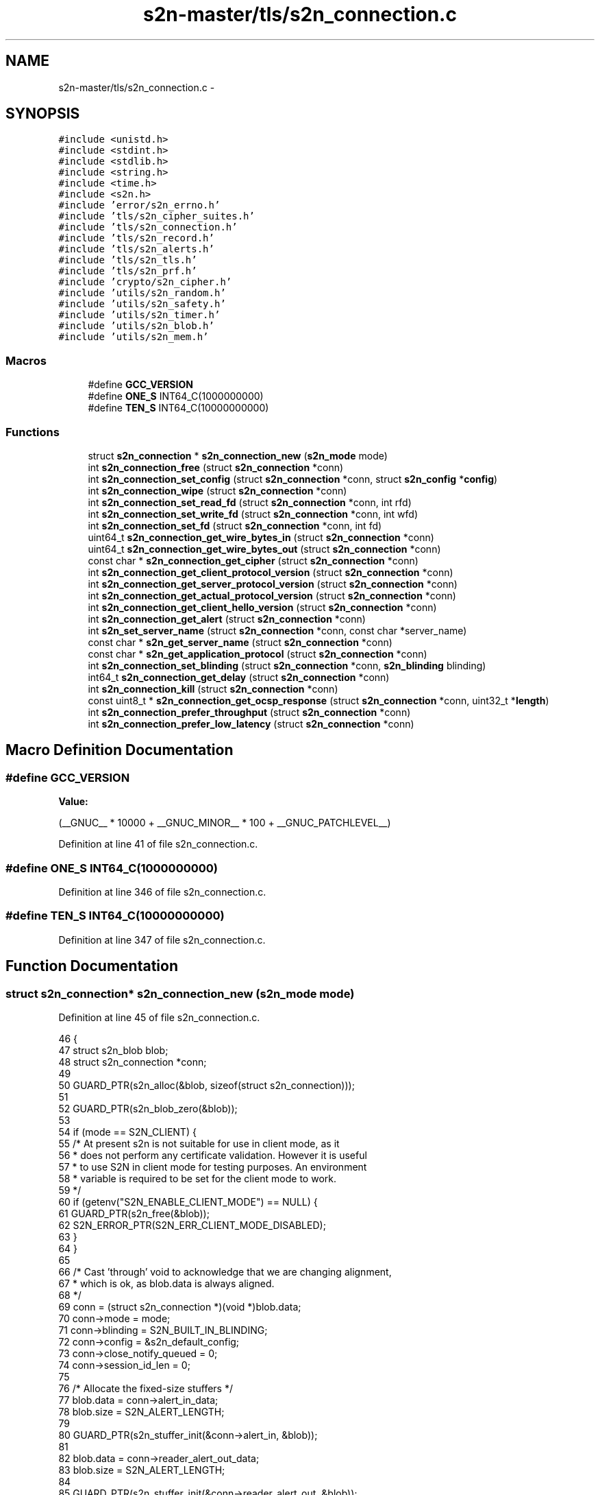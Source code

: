 .TH "s2n-master/tls/s2n_connection.c" 3 "Fri Aug 19 2016" "s2n-doxygen-full" \" -*- nroff -*-
.ad l
.nh
.SH NAME
s2n-master/tls/s2n_connection.c \- 
.SH SYNOPSIS
.br
.PP
\fC#include <unistd\&.h>\fP
.br
\fC#include <stdint\&.h>\fP
.br
\fC#include <stdlib\&.h>\fP
.br
\fC#include <string\&.h>\fP
.br
\fC#include <time\&.h>\fP
.br
\fC#include <s2n\&.h>\fP
.br
\fC#include 'error/s2n_errno\&.h'\fP
.br
\fC#include 'tls/s2n_cipher_suites\&.h'\fP
.br
\fC#include 'tls/s2n_connection\&.h'\fP
.br
\fC#include 'tls/s2n_record\&.h'\fP
.br
\fC#include 'tls/s2n_alerts\&.h'\fP
.br
\fC#include 'tls/s2n_tls\&.h'\fP
.br
\fC#include 'tls/s2n_prf\&.h'\fP
.br
\fC#include 'crypto/s2n_cipher\&.h'\fP
.br
\fC#include 'utils/s2n_random\&.h'\fP
.br
\fC#include 'utils/s2n_safety\&.h'\fP
.br
\fC#include 'utils/s2n_timer\&.h'\fP
.br
\fC#include 'utils/s2n_blob\&.h'\fP
.br
\fC#include 'utils/s2n_mem\&.h'\fP
.br

.SS "Macros"

.in +1c
.ti -1c
.RI "#define \fBGCC_VERSION\fP"
.br
.ti -1c
.RI "#define \fBONE_S\fP   INT64_C(1000000000)"
.br
.ti -1c
.RI "#define \fBTEN_S\fP   INT64_C(10000000000)"
.br
.in -1c
.SS "Functions"

.in +1c
.ti -1c
.RI "struct \fBs2n_connection\fP * \fBs2n_connection_new\fP (\fBs2n_mode\fP mode)"
.br
.ti -1c
.RI "int \fBs2n_connection_free\fP (struct \fBs2n_connection\fP *conn)"
.br
.ti -1c
.RI "int \fBs2n_connection_set_config\fP (struct \fBs2n_connection\fP *conn, struct \fBs2n_config\fP *\fBconfig\fP)"
.br
.ti -1c
.RI "int \fBs2n_connection_wipe\fP (struct \fBs2n_connection\fP *conn)"
.br
.ti -1c
.RI "int \fBs2n_connection_set_read_fd\fP (struct \fBs2n_connection\fP *conn, int rfd)"
.br
.ti -1c
.RI "int \fBs2n_connection_set_write_fd\fP (struct \fBs2n_connection\fP *conn, int wfd)"
.br
.ti -1c
.RI "int \fBs2n_connection_set_fd\fP (struct \fBs2n_connection\fP *conn, int fd)"
.br
.ti -1c
.RI "uint64_t \fBs2n_connection_get_wire_bytes_in\fP (struct \fBs2n_connection\fP *conn)"
.br
.ti -1c
.RI "uint64_t \fBs2n_connection_get_wire_bytes_out\fP (struct \fBs2n_connection\fP *conn)"
.br
.ti -1c
.RI "const char * \fBs2n_connection_get_cipher\fP (struct \fBs2n_connection\fP *conn)"
.br
.ti -1c
.RI "int \fBs2n_connection_get_client_protocol_version\fP (struct \fBs2n_connection\fP *conn)"
.br
.ti -1c
.RI "int \fBs2n_connection_get_server_protocol_version\fP (struct \fBs2n_connection\fP *conn)"
.br
.ti -1c
.RI "int \fBs2n_connection_get_actual_protocol_version\fP (struct \fBs2n_connection\fP *conn)"
.br
.ti -1c
.RI "int \fBs2n_connection_get_client_hello_version\fP (struct \fBs2n_connection\fP *conn)"
.br
.ti -1c
.RI "int \fBs2n_connection_get_alert\fP (struct \fBs2n_connection\fP *conn)"
.br
.ti -1c
.RI "int \fBs2n_set_server_name\fP (struct \fBs2n_connection\fP *conn, const char *server_name)"
.br
.ti -1c
.RI "const char * \fBs2n_get_server_name\fP (struct \fBs2n_connection\fP *conn)"
.br
.ti -1c
.RI "const char * \fBs2n_get_application_protocol\fP (struct \fBs2n_connection\fP *conn)"
.br
.ti -1c
.RI "int \fBs2n_connection_set_blinding\fP (struct \fBs2n_connection\fP *conn, \fBs2n_blinding\fP blinding)"
.br
.ti -1c
.RI "int64_t \fBs2n_connection_get_delay\fP (struct \fBs2n_connection\fP *conn)"
.br
.ti -1c
.RI "int \fBs2n_connection_kill\fP (struct \fBs2n_connection\fP *conn)"
.br
.ti -1c
.RI "const uint8_t * \fBs2n_connection_get_ocsp_response\fP (struct \fBs2n_connection\fP *conn, uint32_t *\fBlength\fP)"
.br
.ti -1c
.RI "int \fBs2n_connection_prefer_throughput\fP (struct \fBs2n_connection\fP *conn)"
.br
.ti -1c
.RI "int \fBs2n_connection_prefer_low_latency\fP (struct \fBs2n_connection\fP *conn)"
.br
.in -1c
.SH "Macro Definition Documentation"
.PP 
.SS "#define GCC_VERSION"
\fBValue:\fP
.PP
.nf
(__GNUC__ * 10000 \
                     + __GNUC_MINOR__ * 100 \
                     + __GNUC_PATCHLEVEL__)
.fi
.PP
Definition at line 41 of file s2n_connection\&.c\&.
.SS "#define ONE_S   INT64_C(1000000000)"

.PP
Definition at line 346 of file s2n_connection\&.c\&.
.SS "#define TEN_S   INT64_C(10000000000)"

.PP
Definition at line 347 of file s2n_connection\&.c\&.
.SH "Function Documentation"
.PP 
.SS "struct \fBs2n_connection\fP* s2n_connection_new (\fBs2n_mode\fP mode)"

.PP
Definition at line 45 of file s2n_connection\&.c\&.
.PP
.nf
46 {
47     struct s2n_blob blob;
48     struct s2n_connection *conn;
49 
50     GUARD_PTR(s2n_alloc(&blob, sizeof(struct s2n_connection)));
51 
52     GUARD_PTR(s2n_blob_zero(&blob));
53 
54     if (mode == S2N_CLIENT) {
55         /* At present s2n is not suitable for use in client mode, as it
56          * does not perform any certificate validation\&. However it is useful
57          * to use S2N in client mode for testing purposes\&. An environment
58          * variable is required to be set for the client mode to work\&.
59          */
60         if (getenv("S2N_ENABLE_CLIENT_MODE") == NULL) {
61             GUARD_PTR(s2n_free(&blob));
62             S2N_ERROR_PTR(S2N_ERR_CLIENT_MODE_DISABLED);
63         }
64     }
65 
66     /* Cast 'through' void to acknowledge that we are changing alignment,
67      * which is ok, as blob\&.data is always aligned\&.
68      */
69     conn = (struct s2n_connection *)(void *)blob\&.data;
70     conn->mode = mode;
71     conn->blinding = S2N_BUILT_IN_BLINDING;
72     conn->config = &s2n_default_config;
73     conn->close_notify_queued = 0;
74     conn->session_id_len = 0;
75 
76     /* Allocate the fixed-size stuffers */
77     blob\&.data = conn->alert_in_data;
78     blob\&.size = S2N_ALERT_LENGTH;
79 
80     GUARD_PTR(s2n_stuffer_init(&conn->alert_in, &blob));
81 
82     blob\&.data = conn->reader_alert_out_data;
83     blob\&.size = S2N_ALERT_LENGTH;
84 
85     GUARD_PTR(s2n_stuffer_init(&conn->reader_alert_out, &blob));
86 
87     blob\&.data = conn->writer_alert_out_data;
88     blob\&.size = S2N_ALERT_LENGTH;
89 
90     GUARD_PTR(s2n_stuffer_init(&conn->writer_alert_out, &blob));
91     GUARD_PTR(s2n_stuffer_alloc(&conn->out, S2N_LARGE_RECORD_LENGTH));
92 
93     /* Initialize the growable stuffers\&. Zero length at first, but the resize
94      * in _wipe will fix that 
95      */
96     blob\&.data = conn->header_in_data;
97     blob\&.size = S2N_TLS_RECORD_HEADER_LENGTH;
98 
99     GUARD_PTR(s2n_stuffer_init(&conn->header_in, &blob));
100     GUARD_PTR(s2n_stuffer_growable_alloc(&conn->in, 0));
101     GUARD_PTR(s2n_stuffer_growable_alloc(&conn->handshake\&.io, 0));
102     GUARD_PTR(s2n_connection_wipe(conn));
103     GUARD_PTR(s2n_timer_start(conn->config, &conn->write_timer));
104 
105     return conn;
106 }
.fi
.SS "int s2n_connection_free (struct \fBs2n_connection\fP * conn)"

.PP
Definition at line 129 of file s2n_connection\&.c\&.
.PP
.nf
130 {
131     struct s2n_blob blob;
132 
133     GUARD(s2n_connection_free_keys(conn));
134 
135     GUARD(s2n_stuffer_free(&conn->in));
136     GUARD(s2n_stuffer_free(&conn->out));
137     GUARD(s2n_stuffer_free(&conn->handshake\&.io));
138 
139     blob\&.data = (uint8_t *) conn;
140     blob\&.size = sizeof(struct s2n_connection);
141 
142     GUARD(s2n_free(&blob));
143     return 0;
144 }
.fi
.SS "int s2n_connection_set_config (struct \fBs2n_connection\fP * conn, struct \fBs2n_config\fP * config)"

.PP
Definition at line 146 of file s2n_connection\&.c\&.
.PP
.nf
147 {
148     conn->config = config;
149     return 0;
150 }
.fi
.SS "int s2n_connection_wipe (struct \fBs2n_connection\fP * conn)"

.PP
Definition at line 152 of file s2n_connection\&.c\&.
.PP
.nf
153 {
154     /* First make a copy of everything we'd like to save, which isn't very
155      * much\&.
156      */
157     int mode = conn->mode;
158     struct s2n_config *config = conn->config;
159     struct s2n_stuffer alert_in;
160     struct s2n_stuffer reader_alert_out;
161     struct s2n_stuffer writer_alert_out;
162     struct s2n_stuffer handshake_io;
163     struct s2n_stuffer header_in;
164     struct s2n_stuffer in;
165     struct s2n_stuffer out;
166 
167     /* Wipe all of the sensitive stuff */
168     GUARD(s2n_connection_free_keys(conn));
169     GUARD(s2n_stuffer_wipe(&conn->alert_in));
170     GUARD(s2n_stuffer_wipe(&conn->reader_alert_out));
171     GUARD(s2n_stuffer_wipe(&conn->writer_alert_out));
172     GUARD(s2n_stuffer_wipe(&conn->handshake\&.io));
173     GUARD(s2n_stuffer_wipe(&conn->header_in));
174     GUARD(s2n_stuffer_wipe(&conn->in));
175     GUARD(s2n_stuffer_wipe(&conn->out));
176 
177     /* Allocate or resize to their original sizes */
178     GUARD(s2n_stuffer_resize(&conn->in, S2N_LARGE_FRAGMENT_LENGTH));
179 
180     /* Allocate memory for handling handshakes */
181     GUARD(s2n_stuffer_resize(&conn->handshake\&.io, S2N_LARGE_RECORD_LENGTH));
182 
183     /* Clone the stuffers */
184     /* ignore gcc 4\&.7 address warnings because dest is allocated on the stack */
185     /* pragma gcc diagnostic was added in gcc 4\&.6 */
186 #if defined(__GNUC__) && GCC_VERSION >= 40600
187 #pragma GCC diagnostic push
188 #pragma GCC diagnostic ignored "-Waddress"
189 #endif
190     memcpy_check(&alert_in, &conn->alert_in, sizeof(struct s2n_stuffer));
191     memcpy_check(&reader_alert_out, &conn->reader_alert_out, sizeof(struct s2n_stuffer));
192     memcpy_check(&writer_alert_out, &conn->writer_alert_out, sizeof(struct s2n_stuffer));
193     memcpy_check(&handshake_io, &conn->handshake\&.io, sizeof(struct s2n_stuffer));
194     memcpy_check(&header_in, &conn->header_in, sizeof(struct s2n_stuffer));
195     memcpy_check(&in, &conn->in, sizeof(struct s2n_stuffer));
196     memcpy_check(&out, &conn->out, sizeof(struct s2n_stuffer));
197 #if defined(__GNUC__) && GCC_VERSION >= 40600
198 #pragma GCC diagnostic pop
199 #endif
200 
201     /* Zero the whole connection structure */
202     memset_check(conn, 0, sizeof(struct s2n_connection));
203 
204     conn->readfd = -1;
205     conn->writefd = -1;
206     conn->mode = mode;
207     conn->config = config;
208     conn->close_notify_queued = 0;
209     conn->initial\&.cipher_suite = &s2n_null_cipher_suite;
210     conn->secure\&.cipher_suite = &s2n_null_cipher_suite;
211     conn->server = &conn->initial;
212     conn->client = &conn->initial;
213     conn->max_fragment_length = S2N_SMALL_FRAGMENT_LENGTH;
214     conn->handshake\&.handshake_type = INITIAL;
215     conn->handshake\&.message_number = 0;
216     GUARD(s2n_hash_init(&conn->handshake\&.md5, S2N_HASH_MD5));
217     GUARD(s2n_hash_init(&conn->handshake\&.sha1, S2N_HASH_SHA1));
218     GUARD(s2n_hash_init(&conn->handshake\&.sha256, S2N_HASH_SHA256));
219     GUARD(s2n_hash_init(&conn->handshake\&.sha384, S2N_HASH_SHA384));
220     GUARD(s2n_hmac_init(&conn->client->client_record_mac, S2N_HMAC_NONE, NULL, 0));
221     GUARD(s2n_hmac_init(&conn->server->server_record_mac, S2N_HMAC_NONE, NULL, 0));
222 
223     memcpy_check(&conn->alert_in, &alert_in, sizeof(struct s2n_stuffer));
224     memcpy_check(&conn->reader_alert_out, &reader_alert_out, sizeof(struct s2n_stuffer));
225     memcpy_check(&conn->writer_alert_out, &writer_alert_out, sizeof(struct s2n_stuffer));
226     memcpy_check(&conn->handshake\&.io, &handshake_io, sizeof(struct s2n_stuffer));
227     memcpy_check(&conn->header_in, &header_in, sizeof(struct s2n_stuffer));
228     memcpy_check(&conn->in, &in, sizeof(struct s2n_stuffer));
229     memcpy_check(&conn->out, &out, sizeof(struct s2n_stuffer));
230 
231     /* Set everything to the highest version at first */
232     conn->server_protocol_version = s2n_highest_protocol_version;
233     conn->client_protocol_version = s2n_highest_protocol_version;
234     conn->actual_protocol_version = s2n_highest_protocol_version;
235 
236     return 0;
237 }
.fi
.SS "int s2n_connection_set_read_fd (struct \fBs2n_connection\fP * conn, int rfd)"

.PP
Definition at line 239 of file s2n_connection\&.c\&.
.PP
.nf
240 {
241     conn->readfd = rfd;
242     return 0;
243 }
.fi
.SS "int s2n_connection_set_write_fd (struct \fBs2n_connection\fP * conn, int wfd)"

.PP
Definition at line 245 of file s2n_connection\&.c\&.
.PP
.nf
246 {
247     conn->writefd = wfd;
248     return 0;
249 }
.fi
.SS "int s2n_connection_set_fd (struct \fBs2n_connection\fP * conn, int fd)"

.PP
Definition at line 251 of file s2n_connection\&.c\&.
.PP
.nf
252 {
253     GUARD(s2n_connection_set_read_fd(conn, fd));
254     GUARD(s2n_connection_set_write_fd(conn, fd));
255     return 0;
256 }
.fi
.SS "uint64_t s2n_connection_get_wire_bytes_in (struct \fBs2n_connection\fP * conn)"

.PP
Definition at line 258 of file s2n_connection\&.c\&.
.PP
.nf
259 {
260     return conn->wire_bytes_in;
261 }
.fi
.SS "uint64_t s2n_connection_get_wire_bytes_out (struct \fBs2n_connection\fP * conn)"

.PP
Definition at line 263 of file s2n_connection\&.c\&.
.PP
.nf
264 {
265     return conn->wire_bytes_out;
266 }
.fi
.SS "const char* s2n_connection_get_cipher (struct \fBs2n_connection\fP * conn)"

.PP
Definition at line 268 of file s2n_connection\&.c\&.
.PP
.nf
269 {
270     return conn->secure\&.cipher_suite->name;
271 }
.fi
.SS "int s2n_connection_get_client_protocol_version (struct \fBs2n_connection\fP * conn)"

.PP
Definition at line 273 of file s2n_connection\&.c\&.
.PP
.nf
274 {
275     return conn->client_protocol_version;
276 }
.fi
.SS "int s2n_connection_get_server_protocol_version (struct \fBs2n_connection\fP * conn)"

.PP
Definition at line 278 of file s2n_connection\&.c\&.
.PP
.nf
279 {
280     return conn->server_protocol_version;
281 }
.fi
.SS "int s2n_connection_get_actual_protocol_version (struct \fBs2n_connection\fP * conn)"

.PP
Definition at line 283 of file s2n_connection\&.c\&.
.PP
.nf
284 {
285     return conn->actual_protocol_version;
286 }
.fi
.SS "int s2n_connection_get_client_hello_version (struct \fBs2n_connection\fP * conn)"

.PP
Definition at line 288 of file s2n_connection\&.c\&.
.PP
.nf
289 {
290     return conn->client_hello_version;
291 }
.fi
.SS "int s2n_connection_get_alert (struct \fBs2n_connection\fP * conn)"

.PP
Definition at line 293 of file s2n_connection\&.c\&.
.PP
.nf
294 {
295     if (s2n_stuffer_data_available(&conn->alert_in) != 2) {
296         S2N_ERROR(S2N_ERR_NO_ALERT);
297     }
298 
299     uint8_t alert_code = 0;
300     GUARD(s2n_stuffer_read_uint8(&conn->alert_in, &alert_code));
301     GUARD(s2n_stuffer_read_uint8(&conn->alert_in, &alert_code));
302 
303     return alert_code;
304 }
.fi
.SS "int s2n_set_server_name (struct \fBs2n_connection\fP * conn, const char * server_name)"

.PP
Definition at line 306 of file s2n_connection\&.c\&.
.PP
.nf
307 {
308     if (conn->mode != S2N_CLIENT) {
309         S2N_ERROR(S2N_ERR_CLIENT_MODE);
310     }
311 
312     int len = strlen(server_name);
313     if (len > 255) {
314         S2N_ERROR(S2N_ERR_SERVER_NAME_TOO_LONG);
315     }
316 
317     memcpy_check(conn->server_name, server_name, len);
318 
319     return 0;
320 }
.fi
.SS "const char* s2n_get_server_name (struct \fBs2n_connection\fP * conn)"

.PP
Definition at line 322 of file s2n_connection\&.c\&.
.PP
.nf
323 {
324     if (strlen(conn->server_name) == 0) {
325         return NULL;
326     }
327 
328     return conn->server_name;
329 }
.fi
.SS "const char* s2n_get_application_protocol (struct \fBs2n_connection\fP * conn)"

.PP
Definition at line 331 of file s2n_connection\&.c\&.
.PP
.nf
332 {
333     if (strlen(conn->application_protocol) == 0) {
334         return NULL;
335     }
336 
337     return conn->application_protocol;
338 }
.fi
.SS "int s2n_connection_set_blinding (struct \fBs2n_connection\fP * conn, \fBs2n_blinding\fP blinding)"

.PP
Definition at line 340 of file s2n_connection\&.c\&.
.PP
.nf
341 {
342     conn->blinding = blinding;
343     return 0;
344 }
.fi
.SS "int64_t s2n_connection_get_delay (struct \fBs2n_connection\fP * conn)"

.PP
Definition at line 349 of file s2n_connection\&.c\&.
.PP
.nf
350 {
351     if (!conn->delay) {
352         return 0;
353     }
354 
355     uint64_t elapsed;
356     GUARD(s2n_timer_elapsed(conn->config, &conn->write_timer, &elapsed));
357 
358     if (elapsed > conn->delay) {
359         return 0;
360     }
361 
362     return conn->delay - elapsed;
363 }
.fi
.SS "int s2n_connection_kill (struct \fBs2n_connection\fP * conn)"

.PP
Definition at line 365 of file s2n_connection\&.c\&.
.PP
.nf
366 {
367     conn->closed = 1;
368 
369     /* Delay between 10 and 30 seconds in nanoseconds */
370     int64_t min = TEN_S, max = 3 * TEN_S;
371 
372     /* Keep track of the delay so that it can be enforced */
373     conn->delay = min + s2n_public_random(max - min);
374 
375     /* Restart the write timer */
376     GUARD(s2n_timer_start(conn->config, &conn->write_timer));
377 
378     if (conn->blinding == S2N_BUILT_IN_BLINDING) {
379         struct timespec sleep_time = {\&.tv_sec = conn->delay / ONE_S,\&.tv_nsec = conn->delay % ONE_S };
380         int r;
381 
382         do {
383             r = nanosleep(&sleep_time, &sleep_time);
384         }
385         while (r != 0);
386     }
387 
388     return 0;
389 }
.fi
.SS "const uint8_t* s2n_connection_get_ocsp_response (struct \fBs2n_connection\fP * conn, uint32_t * length)"

.PP
Definition at line 391 of file s2n_connection\&.c\&.
.PP
.nf
392 {
393     if (!length) {
394         return NULL;
395     }
396 
397     *length = conn->status_response\&.size;
398     return conn->status_response\&.data;
399 }
.fi
.SS "int s2n_connection_prefer_throughput (struct \fBs2n_connection\fP * conn)"

.PP
Definition at line 401 of file s2n_connection\&.c\&.
.PP
.nf
402 {
403     conn->max_fragment_length = S2N_LARGE_FRAGMENT_LENGTH;
404 
405     return 0;
406 }
.fi
.SS "int s2n_connection_prefer_low_latency (struct \fBs2n_connection\fP * conn)"

.PP
Definition at line 408 of file s2n_connection\&.c\&.
.PP
.nf
409 {
410     conn->max_fragment_length = S2N_SMALL_FRAGMENT_LENGTH;
411 
412     return 0;
413 }
.fi
.SH "Author"
.PP 
Generated automatically by Doxygen for s2n-doxygen-full from the source code\&.
